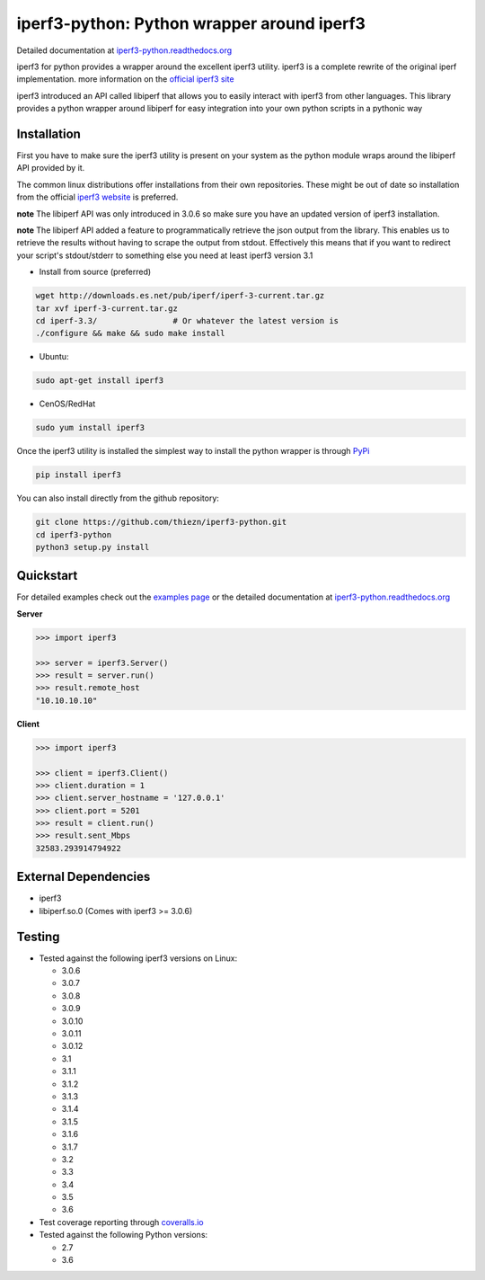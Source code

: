 iperf3-python: Python wrapper around iperf3
===========================================

|PyPi Status| |Build Status| |Coverage Status| |Documentation Status|

Detailed documentation at
`iperf3-python.readthedocs.org <https://iperf3-python.readthedocs.org/>`__

iperf3 for python provides a wrapper around the excellent iperf3
utility. iperf3 is a complete rewrite of the original iperf
implementation. more information on the `official iperf3
site <http://software.es.net/iperf/>`__

iperf3 introduced an API called libiperf that allows you to easily
interact with iperf3 from other languages. This library provides a
python wrapper around libiperf for easy integration into your own python
scripts in a pythonic way

Installation
------------

First you have to make sure the iperf3 utility is present on your system as the
python module wraps around the libiperf API provided by it.

The common linux distributions offer installations from their own repositories. These
might be out of date so installation from the official `iperf3 website <http://software.es.net/iperf/>`__
is preferred.

**note** The libiperf API was only introduced in 3.0.6 so make sure you have an updated version
of iperf3 installation.

**note** The libiperf API added a feature to programmatically retrieve the json output from the library. This
enables us to retrieve the results without having to scrape the output from stdout. Effectively this means
that if you want to redirect your script's stdout/stderr to something else you need at least iperf3 version 3.1

- Install from source (preferred)

.. code:: bash

    wget http://downloads.es.net/pub/iperf/iperf-3-current.tar.gz
    tar xvf iperf-3-current.tar.gz
    cd iperf-3.3/                # Or whatever the latest version is
    ./configure && make && sudo make install

- Ubuntu:

.. code:: bash

    sudo apt-get install iperf3

- CenOS/RedHat

.. code:: bash

    sudo yum install iperf3

Once the iperf3 utility is installed the simplest way to install the python wrapper is through
`PyPi <https://pypi.python.org/pypi/iperf3>`__

.. code:: bash

    pip install iperf3

You can also install directly from the github repository:

.. code:: bash

    git clone https://github.com/thiezn/iperf3-python.git
    cd iperf3-python
    python3 setup.py install

Quickstart
----------

For detailed examples check out the `examples page <http://iperf3-python.readthedocs.io/en/latest/examples.html>`__ or
the detailed documentation at `iperf3-python.readthedocs.org <https://iperf3-python.readthedocs.org/>`__


**Server**

.. code:: python

    >>> import iperf3

    >>> server = iperf3.Server()
    >>> result = server.run()
    >>> result.remote_host
    "10.10.10.10"

**Client**

.. code:: python

    >>> import iperf3

    >>> client = iperf3.Client()
    >>> client.duration = 1
    >>> client.server_hostname = '127.0.0.1'
    >>> client.port = 5201
    >>> result = client.run()
    >>> result.sent_Mbps
    32583.293914794922


External Dependencies
---------------------

-  iperf3
-  libiperf.so.0 (Comes with iperf3 >= 3.0.6)

Testing
-------

- Tested against the following iperf3 versions on Linux:

  - 3.0.6
  - 3.0.7
  - 3.0.8
  - 3.0.9
  - 3.0.10
  - 3.0.11
  - 3.0.12
  - 3.1
  - 3.1.1
  - 3.1.2
  - 3.1.3
  - 3.1.4
  - 3.1.5
  - 3.1.6
  - 3.1.7
  - 3.2
  - 3.3
  - 3.4
  - 3.5
  - 3.6

- Test coverage reporting through `coveralls.io <https://coveralls.io/>`__
- Tested against the following Python versions:

  - 2.7
  - 3.6

.. |PyPi Status| image:: https://img.shields.io/pypi/v/iperf3.svg
   :target: https://pypi.python.org/pypi/iperf3
.. |Build Status| image:: https://travis-ci.org/thiezn/iperf3-python.svg?branch=master
   :target: https://travis-ci.org/thiezn/iperf3-python
.. |Coverage Status| image:: https://coveralls.io/repos/github/thiezn/iperf3-python/badge.svg?branch=master
   :target: https://coveralls.io/github/thiezn/iperf3-python?branch=master
.. |Documentation Status| image:: https://readthedocs.org/projects/iperf3-python/badge/?version=latest
   :target: http://iperf3-python.readthedocs.io/en/latest/?badge=latest
